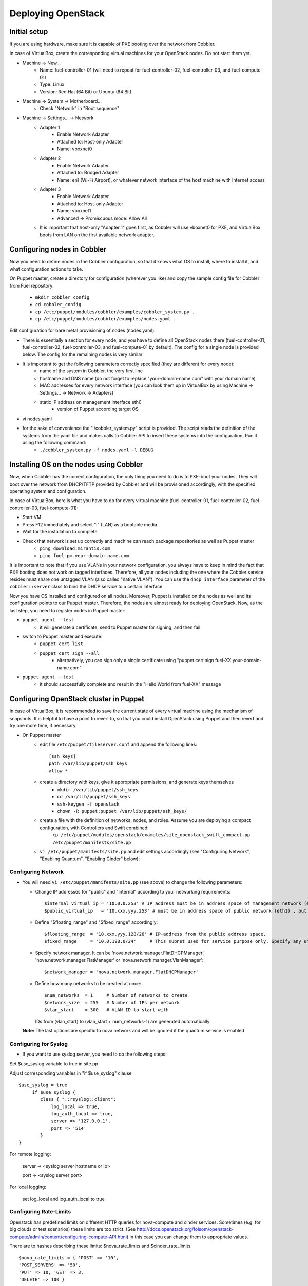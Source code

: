 
Deploying OpenStack
-------------------

Initial setup
~~~~~~~~~~~~~

If you are using hardware, make sure it is capable of PXE booting over the network from Cobbler.

In case of VirtualBox, create the corresponding virtual machines for your OpenStack nodes. Do not start them yet.

* Machine -> New...
    * Name: fuel-controller-01 (will need to repeat for fuel-controller-02, fuel-controller-03, and fuel-compute-01)
    * Type: Linux
    * Version: Red Hat (64 Bit) or Ubuntu (64 Bit)

* Machine -> System -> Motherboard...
    * Check "Network" in "Boot sequence"

* Machine -> Settings... -> Network
    * Adapter 1
        * Enable Network Adapter
        * Attached to: Host-only Adapter
        * Name: vboxnet0
    
    * Adapter 2
        * Enable Network Adapter
        * Attached to: Bridged Adapter
        * Name: en1 (Wi-Fi Airport), or whatever network interface of the host machine with Internet access 

    * Adapter 3
        * Enable Network Adapter
        * Attached to: Host-only Adapter
        * Name: vboxnet1
        * Advanced -> Promiscuous mode: Allow All

    * It is important that host-only "Adapter 1" goes first, as Cobbler will use vboxnet0 for PXE, and VirtualBox boots from LAN on the first available network adapter.

Configuring nodes in Cobbler
~~~~~~~~~~~~~~~~~~~~~~~~~~~~~~~~~~~~~~

Now you need to define nodes in the Cobbler configuration, so that it knows what OS to install, where to install it, and what configuration actions to take.

On Puppet master, create a directory for configuration (wherever you like) and copy the sample config file for Cobbler from Fuel repository:

    * ``mkdir cobbler_config``
    * ``cd cobbler_config``
    * ``cp /etc/puppet/modules/cobbler/examples/cobbler_system.py .``
    * ``cp /etc/puppet/modules/cobbler/examples/nodes.yaml .``

Edit configuration for bare metal provisioning of nodes (nodes.yaml):

* There is essentially a section for every node, and you have to define all OpenStack nodes there (fuel-controller-01, fuel-controller-02, fuel-controller-03, and fuel-compute-01 by default). The config for a single node is provided below. The config for the remaining nodes is very similar
* It is important to get the following parameters correctly specified (they are different for every node):
    * name of the system in Cobbler, the very first line
    * hostname and DNS name (do not forget to replace "your-domain-name.com" with your domain name)
    * MAC addresses for every network interface (you can look them up in VirtualBox by using Machine -> Settings... -> Network -> Adapters)
    * static IP address on management interface eth0
	* version of Puppet according target OS
* vi nodes.yaml
    .. literalinclude:: ../../deployment/puppet/cobbler/examples/nodes.yaml

* for the sake of convenience the "./cobbler_system.py" script is provided. The script reads the definition of the systems from the yaml file and makes calls to Cobbler API to insert these systems into the configuration. Run it using the following command:
    * ``./cobbler_system.py -f nodes.yaml -l DEBUG``

Installing OS on the nodes using Cobbler
~~~~~~~~~~~~~~~~~~~~~~~~~~~~~~~~~~~~~~~~~~~~~~

Now, when Cobbler has the correct configuration, the only thing you need to do is to PXE-boot your nodes. They will boot over the network from DHCP/TFTP provided by Cobbler and will be provisioned accordingly, with the specified operating system and configuration.

In case of VirtualBox, here is what you have to do for every virtual machine (fuel-controller-01, fuel-controller-02, fuel-controller-03, fuel-compute-01):

* Start VM
* Press F12 immediately and select "l" (LAN) as a bootable media
* Wait for the installation to complete
* Check that network is set up correctly and machine can reach package repositories as well as Puppet master
    * ``ping download.mirantis.com``
    * ``ping fuel-pm.your-domain-name.com``

It is important to note that if you use VLANs in your network configuration, you always have to keep in mind the fact that PXE booting does not work on tagged interfaces. Therefore, all your nodes including the one where the Cobbler service resides must share one untagged VLAN (also called "native VLAN"). You can use the ``dhcp_interface`` parameter of the ``cobbler::server`` class to bind the DHCP service to a certain interface.

Now you have OS installed and configured on all nodes. Moreover, Puppet is installed on the nodes as well and its configuration points to our Puppet master. Therefore, the nodes are almost ready for deploying OpenStack. Now, as the last step, you need to register nodes in Puppet master:

* ``puppet agent --test``
    * it will generate a certificate, send to Puppet master for signing, and then fail
* switch to Puppet master and execute:
    * ``puppet cert list``
    * ``puppet cert sign --all``
        * alternatively, you can sign only a single certificate using "puppet cert sign fuel-XX.your-domain-name.com"
* ``puppet agent --test``
    * it should successfully complete and result in the "Hello World from fuel-XX" message

Configuring OpenStack cluster in Puppet
~~~~~~~~~~~~~~~~~~~~~~~~~~~~~~~~~~~~~~~

In case of VirtualBox, it is recommended to save the current state of every virtual machine using the mechanism of snapshots. It is helpful to have a point to revert to, so that you could install OpenStack using Puppet and then revert and try one more time, if necessary.

* On Puppet master
    * edit file ``/etc/puppet/fileserver.conf`` and append the following lines: :: 
    
        [ssh_keys]
        path /var/lib/puppet/ssh_keys
        allow *

    * create a directory with keys, give it appropriate permissions, and generate keys themselves
        * ``mkdir /var/lib/puppet/ssh_keys``
        * ``cd /var/lib/puppet/ssh_keys``
        * ``ssh-keygen -f openstack``
        * ``chown -R puppet:puppet /var/lib/puppet/ssh_keys/``
    * create a file with the definition of networks, nodes, and roles. Assume you are deploying a compact configuration, with Controllers and Swift combined:
        ``cp /etc/puppet/modules/openstack/examples/site_openstack_swift_compact.pp /etc/puppet/manifests/site.pp``
    * ``vi /etc/puppet/manifests/site.pp`` and edit settings accordingly (see "Configuring Network", "Enabling Quantum", "Enabling Cinder" below):
       
       .. literalinclude:: ../../deployment/puppet/openstack/examples/site_openstack_swift_compact_fordocs.pp
    

Configuring Network
^^^^^^^^^^^^^^^^^^^

* You will need ``vi /etc/puppet/manifests/site.pp`` (see above) to change the following parameters:
  
  * Change IP addresses for "public" and "internal" according to your networking requirements::

    $internal_virtual_ip = '10.0.0.253' # IP address must be in address space of management network (eth0)
    $public_virtual_ip   = '10.xxx.yyy.253' # must be in address space of public network (eth1) , but not in DHCP range and floating range (see below). 

  * Define "$floating_range" and "$fixed_range" accordingly::

    $floating_range  = '10.xxx.yyy.128/26' # IP-address from the public address space. 
    $fixed_range     = '10.0.198.0/24'     # This subnet used for service purpose only. Specify any unused by you subnet here. 

  * Specify network manager.  It can be 'nova.network.manager.FlatDHCPManager', 'nova.network.manager.FlatManager' or 'nova.network.manager.VlanManager'::

    $network_manager = 'nova.network.manager.FlatDHCPManager'

  * Define how many networks to be created at once::

    $num_networks  = 1     # Number of networks to create
    $network_size  = 255   # Number of IPs per network
    $vlan_start    = 300   # VLAN ID to start with
    IDs from (vlan_start) to (vlan_start + num_networks-1) are generated automatically

  **Note:**
  The last options are specific to nova network and will be ignored if the quantum service is enabled

Configuring for Syslog
^^^^^^^^^^^^^^^^^^^^^^

* If you want to use syslog server, you need to do the following steps:

Set $use_syslog variable to true in site.pp

Adjust corresponding variables in "if $use_syslog" clause

::

    $use_syslog = true
         if $use_syslog {
            class { "::rsyslog::client": 
                log_local => true,
                log_auth_local => true,
                server => '127.0.0.1',
                port => '514'
            }
    }


For remote logging:

            server => <syslog server hostname or ip>

            port => <syslog server port>

For local logging:

            set log_local and log_auth_local to true

Configuring Rate-Limits
^^^^^^^^^^^^^^^^^^^^^^^

Openstack has predefined limits on different HTTP queries for nova-compute and cinder services. Sometimes (e.g. for big clouds or test scenarios) these limits are too strict. (See http://docs.openstack.org/folsom/openstack-compute/admin/content/configuring-compute-API.html) In this case you can change them to appropriate values. 

There are to hashes describing these limits: $nova_rate_limits and $cinder_rate_limits. ::

    $nova_rate_limits = { 'POST' => '10',
    'POST_SERVERS' => '50',
    'PUT' => 10, 'GET' => 3,
    'DELETE' => 100 }

    $cinder_rate_limits = { 'POST' => '10',
    'POST_SERVERS' => '50',
    'PUT' => 10, 'GET' => 3,
    'DELETE' => 100 }

Enabling Quantum
^^^^^^^^^^^^^^^^

* In order to deploy OpenStack with Quantum you need to setup an additional node that will act as a L3 router. This node is defined in configuration as ``fuel-quantum`` node. You will need to set the following options in order to enable Quantum::

        # Network mode: quantum(true) or nova-network(false)
        $quantum                = true

        # API service location
        $quantum_host           = $internal_virtual_ip

        # Keystone and DB user password
        $quantum_user_password  = 'quantum_pass'
        $quantum_db_password    = 'quantum_pass'

        # DB user name
        $quantum_db_user        = 'quantum'

        # Type of network to allocate for tenant networks.
        # You MUST either change this to 'vlan' or change this to 'gre'
        # in order for tenant networks to provide connectivity between hosts
        # Sometimes it can be handy to use GRE tunnel mode since you don't have to configure your physical switches for VLANs
        $tenant_network_type    = 'gre'

        # For VLAN networks, the VLAN VID on the physical network that realizes the virtual network.
        # Valid VLAN VIDs are 1 through 4094.
        # For GRE networks, the tunnel ID.
        # Valid tunnel IDs are any 32 bit unsigned integer.
        $segment_range          = '1500:1999'

Mirror choosing
^^^^^^^^^^^^^^^

At present we can have several types of mirrors for package downloading. One can either use external repos provided by Mirantis and your distribution vendors or use internal repos. This behavior is controlled by $mirror_type variable in site.pp. Set it to 'external' - as of version 2.0 it is not possible to define custom internal repo, but it will be possible in future versions. Anyway, you can modify mirantis_repos.pp to run with your internal repo.

Enabling Cinder
^^^^^^^^^^^^^^^

* In order to deploy OpenStack with Cinder, simply set ``$cinder = true`` in your site.pp file.
* Then, specify the list of physical devices in ``$nv_physical_volume``. They will be aggregated into "cinder-volumes" volume group.
* Alternatively, you can leave this field blank and create LVM VolumeGroup called "cinder-volumes" on every controller node yourself. Cobbler automation allows you to create this volume group during bare metal provisioning phase through parameter "cinder_bd_for_vg" in nodes.yaml file.
* The available manifests under "examples" assume that you have the same collection of physical devices for VolumeGroup "cinder-volumes" across all of your volume nodes.
* Cinder will be activated on any node that contains ``$nv_phyical_volume`` block device(s) or "cinder-volumes" volume group, including both controller and compute nodes.
* Be careful to not add block devices to the list which contain useful data (e.g. block devices on which your OS resides), as they will be destroyed after you allocate them for Cinder.
* For example::

       # Volume manager: cinder(true) or nova-volume(false)
       $cinder             = true

       # Rather cinder/nova-volume (iscsi volume driver) should be enabled
       $manage_volumes     = true

       # Disk or partition for use by cinder/nova-volume
       # Each physical volume can be a disk partition, whole disk, meta device, or loopback file
       $nv_physical_volume = ['/dev/sdz', '/dev/sdy', '/dev/sdx']


Enabling Swift
^^^^^^^^^^^^^^^
The following options should be changed if necessary: ::

  # make a backend selection (file or swift) 
  $glance_backend = 'swift'
  
  # 'loopback' for testing (it creates two loopback devices on every node)
  # false for pre-built devices
  $swift_loopback = 'loopback'
  
  # defines where to place the ringbuilder 
  $swift_master = 'fuel-swiftproxy-01'
  
  # all of the swift services, rsync daemon on the storage nodes listen on their local net ip addresses
  $swift_local_net_ip = $internal_address
 

In ``openstack/examples/site_openstack_swift_standalone.pp`` example, the following nodes are specified:

* fuel-swiftproxyused as the ringbuilder + proxy node
* fuel-swift-01, fuel-swift-02, fuel-swift-03 used as the storage nodes

In ``openstack/examples/site_openstack_swift_compact.pp`` example, the role of swift-storage and swift-proxy combined with controllers.

For more realistic use-cases, you should manually prepare volumes by fdisk and initialize it:

* create the XFS partition:

  ``mkfs.xfs -i size=1024 -f /dev/sdx1``

* mount device/partition:

  For a standard swift install, all data drives are mounted directly under ``/srv/node``

  ``mount -t xfs -o noatime,nodiratime,nobarrier,logbufs=8 /dev/sdx1 /srv/node/sdx``


Installing OpenStack on the nodes using Puppet
~~~~~~~~~~~~~~~~~~~~~~~~~~~~~~~~~~~~~~~~~~~~~~

* Install OpenStack controller nodes sequentially, one by one
    * run "``puppet agent --test``" on fuel-controller-01
    * wait for the installation to complete
    * repeat the same for fuel-controller-02 and fuel-controller-03
    * .. important:: It is important to establish the cluster of OpenStack controllers in sequential fashion, due to the nature of assembling MySQL cluster based on Galera

* Install OpenStack compute nodes. You can do it in parallel if you wish.
    * run "``puppet agent --test``" on fuel-compute-01
    * wait for the installation to complete

* Install Swift nodes in standalone/compact mode.

  To fully configure a Swift environment, the nodes must be configured in the following order:

    * First the storage nodes need to be configured.
      This creates the storage services (object, container, account) and exports all of the storage endpoints
      for the ring builder into puppetDB.
      **Note:** The replicator service fails to start in this initial configuration. It is Ok.

    * Next, the ringbuild and swift proxy must be configured.
      The ringbuilder needs to collect the storage endpoints and create the ring database before the proxy
      can be installed. It also sets up an rsync server which is used to host the ring database.
      Resources are exported that are used to rsync the ring database from this server.

    * Finally, the storage nodes should be run again so that they can rsync the ring databases.

  **Note:** In compact mode as storage and proxy services are on the same node to complete the deployment, you should perform 2 runs of Puppet on each node (run it once on all 3 controllers, then a second time on each controller). But if you are using loopback devices it requires to run a third time.

* Your OpenStack cluster is ready to go.

